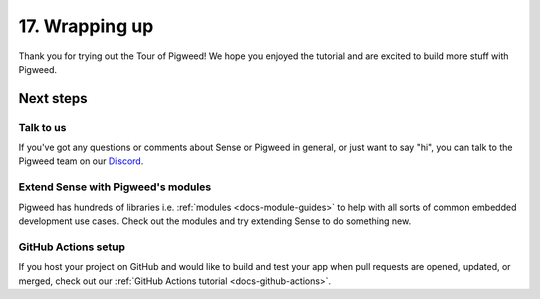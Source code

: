 .. _showcase-sense-tutorial-outro:

===============
17. Wrapping up
===============
Thank you for trying out the Tour of Pigweed! We hope you enjoyed the tutorial and
are excited to build more stuff with Pigweed.

----------
Next steps
----------

.. _showcase-sense-tutorial-discussion:

Talk to us
==========
If you've got any questions or comments about Sense or Pigweed in
general, or just want to say "hi", you can talk to the Pigweed team on our
`Discord <https://discord.gg/M9NSeTA>`_.

Extend Sense with Pigweed's modules
===================================
Pigweed has hundreds of libraries i.e. :ref:`modules <docs-module-guides>`
to help with all sorts of common embedded development use cases. Check out
the modules and try extending Sense to do something new.

.. _showcase-sense-tutorial-actions:

GitHub Actions setup
====================
If you host your project on GitHub and would like to build and test your app
when pull requests are opened, updated, or merged, check out our
:ref:`GitHub Actions tutorial <docs-github-actions>`.
